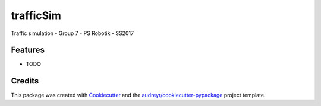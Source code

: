 ===============================
trafficSim
===============================



.. image:: https://pyup.io/repos/github/fprott/trafficsim/shield.svg
     :target: https://pyup.io/repos/github/fprott/trafficsim/
     :alt: Updates


Traffic simulation - Group 7 - PS Robotik - SS2017



Features
--------

* TODO

Credits
---------

This package was created with Cookiecutter_ and the `audreyr/cookiecutter-pypackage`_ project template.

.. _Cookiecutter: https://github.com/audreyr/cookiecutter
.. _`audreyr/cookiecutter-pypackage`: https://github.com/audreyr/cookiecutter-pypackage

